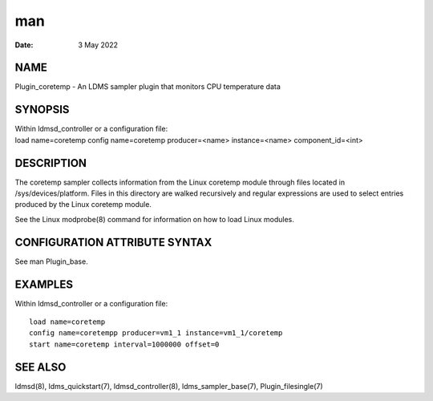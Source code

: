 ===========================
man
===========================

:Date:   3 May 2022

NAME
============================

Plugin_coretemp - An LDMS sampler plugin that monitors CPU temperature
data

SYNOPSIS
================================

| Within ldmsd_controller or a configuration file:
| load name=coretemp config name=coretemp producer=<name>
  instance=<name> component_id=<int>

DESCRIPTION
===================================

The coretemp sampler collects information from the Linux coretemp module
through files located in /sys/devices/platform. Files in this directory
are walked recursively and regular expressions are used to select
entries produced by the Linux coretemp module.

See the Linux modprobe(8) command for information on how to load Linux
modules.

CONFIGURATION ATTRIBUTE SYNTAX
======================================================

See man Plugin_base.

EXAMPLES
================================

Within ldmsd_controller or a configuration file:

::

   load name=coretemp
   config name=coretempp producer=vm1_1 instance=vm1_1/coretemp
   start name=coretemp interval=1000000 offset=0

SEE ALSO
================================

ldmsd(8), ldms_quickstart(7), ldmsd_controller(8), ldms_sampler_base(7),
Plugin_filesingle(7)
